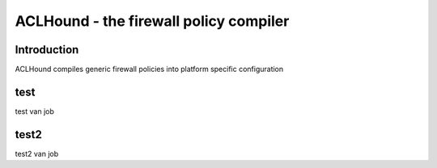.. ACLHound documentation master file, created by
   sphinx-quickstart on Fri Jun  6 11:42:10 2014.
   You can adapt this file completely to your liking, but it should at least
   contain the root `toctree` directive.

ACLHound - the firewall policy compiler
***************************************

Introduction
============

ACLHound compiles generic firewall policies into platform specific configuration

test
====

test van job

test2
=====

test2 van job
